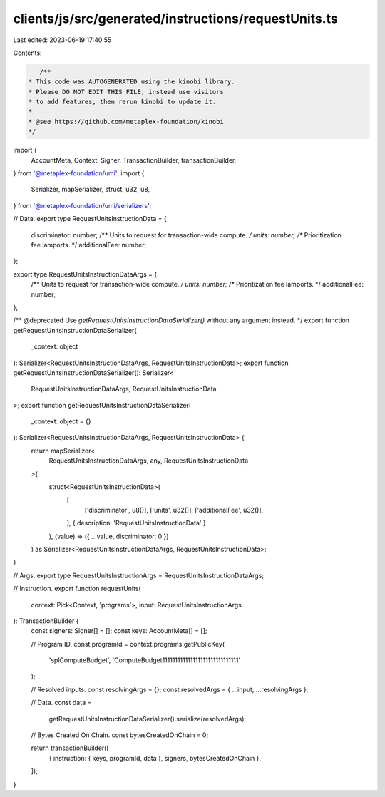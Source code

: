 clients/js/src/generated/instructions/requestUnits.ts
=====================================================

Last edited: 2023-06-19 17:40:55

Contents:

.. code-block:: ts

    /**
 * This code was AUTOGENERATED using the kinobi library.
 * Please DO NOT EDIT THIS FILE, instead use visitors
 * to add features, then rerun kinobi to update it.
 *
 * @see https://github.com/metaplex-foundation/kinobi
 */

import {
  AccountMeta,
  Context,
  Signer,
  TransactionBuilder,
  transactionBuilder,
} from '@metaplex-foundation/umi';
import {
  Serializer,
  mapSerializer,
  struct,
  u32,
  u8,
} from '@metaplex-foundation/umi/serializers';

// Data.
export type RequestUnitsInstructionData = {
  discriminator: number;
  /** Units to request for transaction-wide compute. */
  units: number;
  /** Prioritization fee lamports. */
  additionalFee: number;
};

export type RequestUnitsInstructionDataArgs = {
  /** Units to request for transaction-wide compute. */
  units: number;
  /** Prioritization fee lamports. */
  additionalFee: number;
};

/** @deprecated Use `getRequestUnitsInstructionDataSerializer()` without any argument instead. */
export function getRequestUnitsInstructionDataSerializer(
  _context: object
): Serializer<RequestUnitsInstructionDataArgs, RequestUnitsInstructionData>;
export function getRequestUnitsInstructionDataSerializer(): Serializer<
  RequestUnitsInstructionDataArgs,
  RequestUnitsInstructionData
>;
export function getRequestUnitsInstructionDataSerializer(
  _context: object = {}
): Serializer<RequestUnitsInstructionDataArgs, RequestUnitsInstructionData> {
  return mapSerializer<
    RequestUnitsInstructionDataArgs,
    any,
    RequestUnitsInstructionData
  >(
    struct<RequestUnitsInstructionData>(
      [
        ['discriminator', u8()],
        ['units', u32()],
        ['additionalFee', u32()],
      ],
      { description: 'RequestUnitsInstructionData' }
    ),
    (value) => ({ ...value, discriminator: 0 })
  ) as Serializer<RequestUnitsInstructionDataArgs, RequestUnitsInstructionData>;
}

// Args.
export type RequestUnitsInstructionArgs = RequestUnitsInstructionDataArgs;

// Instruction.
export function requestUnits(
  context: Pick<Context, 'programs'>,
  input: RequestUnitsInstructionArgs
): TransactionBuilder {
  const signers: Signer[] = [];
  const keys: AccountMeta[] = [];

  // Program ID.
  const programId = context.programs.getPublicKey(
    'splComputeBudget',
    'ComputeBudget111111111111111111111111111111'
  );

  // Resolved inputs.
  const resolvingArgs = {};
  const resolvedArgs = { ...input, ...resolvingArgs };

  // Data.
  const data =
    getRequestUnitsInstructionDataSerializer().serialize(resolvedArgs);

  // Bytes Created On Chain.
  const bytesCreatedOnChain = 0;

  return transactionBuilder([
    { instruction: { keys, programId, data }, signers, bytesCreatedOnChain },
  ]);
}


